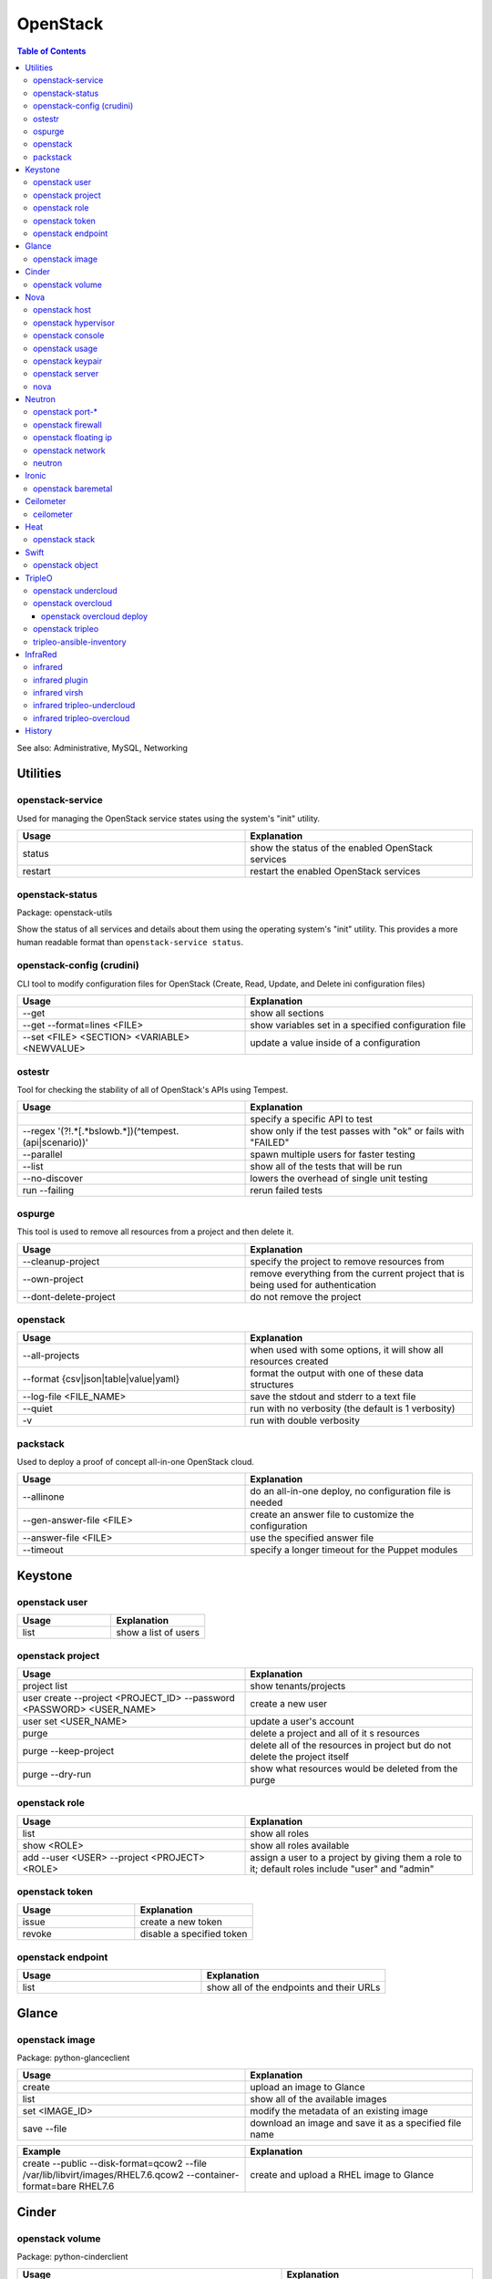 OpenStack
=========

.. contents:: Table of Contents

See also: Administrative, MySQL, Networking

Utilities
---------

openstack-service
~~~~~~~~~~~~~~~~~~

Used for managing the OpenStack service states using the system's "init" utility.

.. csv-table::
   :header: Usage, Explanation
   :widths: 20, 20

   "status", "show the status of the enabled OpenStack services"
   "restart", "restart the enabled OpenStack services"

openstack-status
~~~~~~~~~~~~~~~~

Package: openstack-utils

Show the status of all services and details about them using the operating system's "init" utility. This provides a more human readable format than ``openstack-service status``.

openstack-config (crudini)
~~~~~~~~~~~~~~~~~~~~~~~~~~

CLI tool to modify configuration files for OpenStack (Create, Read, Update, and Delete ini configuration files)

.. csv-table::
   :header: Usage, Explanation
   :widths: 20, 20

   "--get", "show all sections"
   "--get --format=lines <FILE>", "show variables set in a specified configuration file"
   "--set <FILE> <SECTION> <VARIABLE> <NEWVALUE>", "update a value inside of a configuration"

ostestr
~~~~~~~

Tool for checking the stability of all of OpenStack's APIs using Tempest.

.. csv-table::
   :header: Usage, Explanation
   :widths: 20, 20

   "", "specify a specific API to test"
   "--regex '(?!.*\[.*\bslow\b.*\])(^tempest\.(api|scenario))'", "show only if the test passes with ""ok"" or fails with ""FAILED"""
   "--parallel", "spawn multiple users for faster testing"
   "--list", "show all of the tests that will be run"
   "--no-discover", "lowers the overhead of single unit testing"
   "run --failing", "rerun failed tests"

ospurge
~~~~~~~

This tool is used to remove all resources from a project and then delete it.

.. csv-table::
   :header: Usage, Explanation
   :widths: 20, 20

   "--cleanup-project", "specify the project to remove resources from"
   "--own-project", "remove everything from the current project that is being used for authentication"
   "--dont-delete-project", "do not remove the project"

openstack
~~~~~~~~~

.. csv-table::
   :header: Usage, Explanation
   :widths: 20, 20

   "--all-projects", "when used with some options, it will show all resources created"
   "--format {csv|json|table|value|yaml}", "format the output with one of these data structures"
   --log-file <FILE_NAME>, save the stdout and stderr to a text file
   --quiet, run with no verbosity (the default is 1 verbosity)
   -v, run with double verbosity

packstack
~~~~~~~~~~

Used to deploy a proof of concept all-in-one OpenStack cloud.

.. csv-table::
   :header: Usage, Explanation
   :widths: 20, 20

   "--allinone", "do an all-in-one deploy, no configuration file is needed"
   "--gen-answer-file <FILE>", "create an answer file to customize the configuration"
   "--answer-file <FILE>", "use the specified answer file"
   "--timeout", "specify a longer timeout for the Puppet modules"

Keystone
--------

openstack user
~~~~~~~~~~~~~~

.. csv-table::
   :header: Usage, Explanation
   :widths: 20, 20

   "list", "show a list of users"

openstack project
~~~~~~~~~~~~~~~~~

.. csv-table::
   :header: Usage, Explanation
   :widths: 20, 20

   "project list", "show tenants/projects"
   "user create --project <PROJECT_ID> --password <PASSWORD> <USER_NAME>", "create a new user"
   "user set <USER_NAME>", "update a user's account"
   "purge", "delete a project and all of it s resources"
   "purge --keep-project", "delete all of the resources in project but do not delete the project itself"
   "purge --dry-run", "show what resources would be deleted from the purge"

openstack role
~~~~~~~~~~~~~~

.. csv-table::
   :header: Usage, Explanation
   :widths: 20, 20

   "list", "show all roles"
   "show <ROLE>", "show all roles available"
   "add --user <USER> --project <PROJECT> <ROLE>", "assign a user to a project by giving them a role to it; default roles include ""user"" and ""admin"""

openstack token
~~~~~~~~~~~~~~~

.. csv-table::
   :header: Usage, Explanation
   :widths: 20, 20

   "issue", "create a new token"
   "revoke", "disable a specified token"

openstack endpoint
~~~~~~~~~~~~~~~~~~

.. csv-table::
   :header: Usage, Explanation
   :widths: 20, 20

   "list", "show all of the endpoints and their URLs"

Glance
------

openstack image
~~~~~~~~~~~~~~~

Package: python-glanceclient

.. csv-table::
   :header: Usage, Explanation
   :widths: 20, 20

   "create", "upload an image to Glance"
   "list", "show all of the available images"
   "set <IMAGE_ID>", "modify the metadata of an existing image"
   "save --file", "download an image and save it as a specified file name"

.. csv-table::
   :header: Example, Explanation
   :widths: 20, 20

   "create --public --disk-format=qcow2 --file /var/lib/libvirt/images/RHEL7.6.qcow2 --container-format=bare RHEL7.6", "create and upload a RHEL image to Glance"

Cinder
------

openstack volume
~~~~~~~~~~~~~~~~

Package: python-cinderclient

.. csv-table::
   :header: Usage, Explanation
   :widths: 20, 20

   "list", "list all of the volumes"
   "list --all-projects", "list the volumes for all projects"
   "state --state {creating|deleting|in-use|attaching|detaching|error|error_deleting|maintenance}", "forcefully change the state of a volume as the admin user"

Nova
----

openstack host
~~~~~~~~~~~~~~

.. csv-table::
   :header: Usage, Explanation
   :widths: 20, 20

   "list", "show all controller and compute nodes"
   "show <HOST>", "show all projects and their resource usage on a specific compute node"

openstack hypervisor
~~~~~~~~~~~~~~~~~~~~

.. csv-table::
   :header: Usage, Explanation
   :widths: 20, 20

   stats show, show the used and available resources on the compute nodes

openstack console
~~~~~~~~~~~~~~~~~

.. csv-table::
   :header: Usage, Explanation
   :widths: 20, 20

   "log show", "display the console log for an instance"
   "url show", "display the URL to access the remote console"

openstack usage
~~~~~~~~~~~~~~~

.. csv-table::
   :header: Usage, Explanation
   :widths: 20, 20

   "list", "shows allocated data usage for all instances"

openstack keypair
~~~~~~~~~~~~~~~~~

Manage SSH keys.

.. csv-table::
   :header: Usage, Explanation
   :widths: 20, 20

   create <KEY_NAME>, create a new public and private key
   create --public-key ~/.ssh/id_rsa.pub <KEY_NAME>, import an existing public key

.. csv-table::
   :header: Example, Explanation
   :widths: 20, 20

   openstack keypair create shared_key > shared_key.pem, create and save the private key into a file

openstack server
~~~~~~~~~~~~~~~~

Package: python-novaclient

Manage virtual machine instances.

.. csv-table::
   :header: Usage, Explanation
   :widths: 20, 20

   "list", "list instances for the current project"
   "list --host <HOST>", "show all instances on a specific host"
   "list --all-projects", "list all instances managed by Nova"
   "create --flavor <FLAVOR> --image <IMAGE> --key-name <PUBLIC_KEY_NAME> --security-group <SEC_GROUP> --nic net-id=<NETWORK> <NAME>", "create a new instance"
   "--availability-zone <ZONE>:<HOST>", "spawn an instance on a specific hypervisor host"
   "--user-data", "load a custom cloud-init configuration file"
   "pause", "freeze a server's state"
   "resume", "resume a paused server"
   "start", "start server"
   "stop", "stop server"
   "reboot", "reboot server"
   "delete", "delete an instance"
   "show", "show detailed information about an instance"
   "rescue --image <IMAGE>", "boot up a live environment with a specific image attached to an instance"

nova
~~~~

.. csv-table::
   :header: Usage, Explanation
   :widths: 20, 20

   "evacuate", "live migrate one or all instances from one compute host to another"
   "migrate", "migrate all instances from one compute node to another after shutting down the instances"
   "force-delete", "forcefully delete an instance"
   "set-password", "change root password"

Neutron
-------

openstack port-*
~~~~~~~~~~~~~~~~

.. csv-table::
   :header: Usage, Explanation
   :widths: 20, 20

   "port-create", "create port"
   "port-delete", "delete port"

openstack firewall
~~~~~~~~~~~~~~~~~~

.. csv-table::
   :header: Usage, Explanation
   :widths: 20, 20

   "group rule list", "show firewall rules"
   "group rule show", "show information about a specific firewall rule"

openstack floating ip
~~~~~~~~~~~~~~~~~~~~~

.. csv-table::
   :header: Usage, Explanation
   :widths: 20, 20

   "floatingip-create", "add public IP to pool"
   "floatingip-delete", "remove public IP from pool"
   "floatingip-associate", "add public IP to VM"
   "floatingip-disassociate", "remove public IP from VM"

openstack network
~~~~~~~~~~~~~~~~~

Package: python-neutronclient

.. csv-table::
   :header: Usage, Explanation
   :widths: 20, 20

   "create", "create a network"
   "delete", "delete a network"
   "list", "show all networks"
   "set", "change the setting of a network"
   "show", "show details about a given network"
   "agent list", "show all Neutron related services and if they are running"

.. csv-table::
   :header: Example, Explanation
   :widths: 20, 20

   "create --provider:network_type={flat|vlan|vxlan|gre} --provider:physical_network=<PHY_DEVICE_MAP> --shared <NEW_NETWORK_NAME>", "create a public network tied to a physical interface"

neutron
~~~~~~~

.. csv-table::
   :header: Usage, Explanation
   :widths: 20, 20

   "purge", "delete all Neutron objects in a given project"
   "dhcp-agent-list-hosting-net", "show all DHCP agents and their status for a given network"
   "dhcp-agent-network-remove", "disable a DHCP agent"
   "dhcp-agent-network-add", "re-enable a DHCP agent"
   "lbaas-loadbalancer-create <SUBNET>", "create a load balancer tied to a subnet"
   "lbaas-listener-create --loadbalancer <LOADBALANCER> --protocol TCP --protocol-port=<PORT>", "create a listener/rule for the load balancer"
   "lbaas-pool-create --lb-algorithm ROUND_ROBIN --listener <LISTENER> --protocol TCP", "create a pool tied to a listener"
   "lbaas-member-create --subnet <SUBNET> --address <IPADDRESS> --protocol-port <PORT> <POOL>", "add IPs to the pool to load balancer"
   "floatingip-create ext-net --port-id <PORTID>", "associate a floating IP with the load balancer's VIP port"

Ironic
-------

openstack baremetal
~~~~~~~~~~~~~~~~~~~

.. csv-table::
   :header: Usage, Explanation
   :widths: 20, 20

   node list, list all bare-metal servers deployed by Ironic
   node maintenance set <NODE>, turn maintenance mode on to disallow it from having health checks or being in new deployments
   node maintenance unset <NODE>, turn off maintenance mode
   node manage <NODE>, place a node into the ""manageable"" state to allow for introspection
   node provide <NODE>, place a node into the ""available"" state to allow for deployment
   node unset <NODE> --property capabilities, remove all capabilities
   introspection abort <NODE>, stop introspection
   introspection data save <NODE>, display the JSON output of the introspection data for a specific node

.. csv-table::
   :header: Example, Explanation
   :widths: 20, 20

   "openstack baremetal introspection data save <NODE> | python -m json.tool", view the introspection data in a human readable format

Ceilometer
----------

ceilometer
~~~~~~~~~~

Package: python-ceilometerclient

.. csv-table::
   :header: Usage, Explanation
   :widths: 20, 20

   "meter-list", "show available meters"
   "meter-list --query project=<PROJECT_ID>", "call this after the first ceilometer option (i.e. meter-list) to show all related results for a specific project"

Heat
----

openstack stack
~~~~~~~~~~~~~~~

Manage Heat stacks.

.. csv-table::
   :header: Usage, Explanation
   :widths: 20, 20

   "--wait", "wait for the stack to be created before returning the user to their shell prompt"
   "list", "show all of the Heat stacks in use"

Swift
-----

openstack object
~~~~~~~~~~~~~~~~

Package: python-swiftclient

.. csv-table::
   :header: Usage, Explanation
   :widths: 20, 20

   "list", "list all containers"
   "upload <CONTAINER> <FILE>", "upload a file to a container"
   "save <CONTAINER> <FILE>", "download a file from a Swift container"

TripleO
-------

openstack undercloud
~~~~~~~~~~~~~~~~~~~~

.. csv-table::
   :header: Usage, Explanation
   :widths: 20, 20

   install, install the Undercloud using the ~/undercloud.conf configuration file
   minion install, (>= Train) install Minion services (minimal Heat and Ironic) on another Undercloud node

openstack overcloud
~~~~~~~~~~~~~~~~~~~

Mange the Overcloud from a TripleO deployment of OpenStack.

.. csv-table::
   :header: Usage, Explanation
   :widths: 20, 20

   execute -s overcloud <SCRIPT>, excute a script on all of the Overcloud nodes
   node import instackenv.json, import the Overcloud nodes based on an Ironic template (they will be in the manageable state)
   node import --provide instackenv.json, "import the Overcloud nodes in the ""available"" state so they can be introspected"
   node import --introspect --provide instackenv.json, "import the Overcloud nodes in the ""available"" state after automatically doing introspection"
   node introspect --all-manageable, introspect all existing nodes
   node introspect --all-manageable --provide, introspect all existing nodes and automatically place them in the ""available"" state when done
   node provide --all-manageable, change all Overcloud nodes that are in a ""manageable"" state into an ""available"" state
   profiles list, show the Nova flavors in use for each node
   profiles match --control-flavor <FLAVOR> --control-scale <INTEGER> --compute-flavor <FLAVOR> --compute-scale <INTEGER>, see which nodes will match the flavor and scale of nodes specified
   delete overcloud, delete the Overcloud stack and cleanup other generated resources (this is preferred over `openstack stack delete overcloud`)

.. csv-table::
   :header: Example, Explanation
   :widths: 20, 20

   profiles match --control-flavor control --control-scale 3 --compute-flavor compute --compute-scale 2, show which nodes would be matched for a deployment with 3 controller nodes and 2 compute nodes

openstack overcloud deploy
''''''''''''''''''''''''''

.. csv-table::
   :header: Usage, Explanation
   :widths: 20, 20

   --stack <STACK_NAME>, provide a custom stack name (default: overcloud)
   --templates, the path to the Heat templates directory
   -e, the path to an additional Heat template
   "--{control,compute}-flavor <FLAVOR>", "REMOVED IN TRAIN, use Heat template variables instead. Assign a custom flavor profile."
   --override-ansible-cfg, provide a custom Ansible configuration file for config-download

.. csv-table::
   :header: Example, Explanation
   :widths: 20, 20

   --stack production --templates /home/stack/templates -e /home/stack/templates/environments/low-memory.yaml, deploy an Overcloud stack named production that will use the default settings annd low memory settings for the services

openstack tripleo
~~~~~~~~~~~~~~~~~

.. csv-table::
   :header: Usage, Explanation
   :widths: 20, 20

   container image push, (>= Train) push a local container image to the local Undercloud container registry

tripleo-ansible-inventory
~~~~~~~~~~~~~~~~~~~~~~~~~

Create dynamic inventory for Ansible to manage the Undercloud and Overcloud infrastructure of a TripleO deployment.

.. csv-table::
   :header: Usage, Explanation
   :widths: 20, 20

   "--list", "list the entire inventory"

InfraRed
--------

infrared
~~~~~~~~

.. csv-table::
   :header: Usage, Explanation
   :widths: 20, 20

   ssh <NODE>, "ssh into a node (examples: undercloud-0, controller-2, compute-1, etc.)"

infrared plugin
~~~~~~~~~~~~~~~

.. csv-table::
   :header: Usage, Explanation
   :widths: 20, 20

   list, list the installed plugins
   list --available, list all of the plugins that can be installed
   add plugins/<PLUGIN>, install a new plugin
   add all, install all of the plugins
   remove <PLUGIN> <PLUGIN2>, delete one or more plugins
   remove all, delete all of the plugins
   update <PLUGIN>

infrared virsh
~~~~~~~~~~~~~~

Manage the creation or deletion of a virtual lab environment using ``virsh``.

.. csv-table::
   :header: Usage, Explanation
   :widths: 20, 20

   --host-address <IP_ADDRESS>, the hypervisor address to access via SSH
   --host-user <SSH_USER>, the hypervisor SSH user
   --host-key <SSH_KEY_FILE>, the private SSH key file to use
   --host-validate no, do not attempt to enable hardware virtualizaiton on the hypervisor
   --host-memory-overcommit yes, allow the hypervisor to run virtual machines that may consume more RAM then what is available
   --topology <TOPLOGY>, specify the topology of what nodes should be deployed and how many

.. csv-table::
   :header: Example, Explanation
   :widths: 20, 20

   "--host-address 127.0.0.1 --host-key ~/.ssh/id_rsa --topology-nodes ""undercloud:1,controller:3,compute:2""", deploy 5 virtual machines for an InfraRed lab

infrared tripleo-undercloud
~~~~~~~~~~~~~~~~~~~~~~~~~~~

Manage the installation of the Undercloud.

.. csv-table::
   :header: Usage, Explanation
   :widths: 20, 20

   --version, the RHOSP version number or RDO release name
   "--enable-testing-repos {all,rhel,extras,ceph}", enable pre-release repositories
   --cdn <FILE>, specify a file with a valid Red Hat subscription credentials
   --images-task rpm, install RHOSP via RPM repositories
   --images-task import --images-url=<URL>, install RDO via importing an existing Overcloud virtual machine image
   --images-task build, use a RHEL or CentOS guest virtual machine image as a base to build an Overcloud image from

.. csv-table::
   :header: Example, Explanation
   :widths: 20, 20

   --images-task=import --version rocky --images-url=https://images.rdoproject.org/rocky/rdo_trunk/current-tripleo-rdo/, install a RDO Rocky Undercloud and setup the Overcloud image by importing a pre-built image

infrared tripleo-overcloud
~~~~~~~~~~~~~~~~~~~~~~~~~~

Manage the deployment of the Overcloud.

.. csv-table::
   :header: Usage, Explanation
   :widths: 20, 20

   --deployment-files <DIRECTORY>, the path to the TripleO Heat templates to deploy with
   --deployment-files virt, use the default Infrared Overcloud Heat templates
   --version, the RHOSP version number or RDO release name
   --introspect yes, introspect the Overcloud nodes
   --tagging yes, tag the Overcloud nodes
   --deploy yes, deploy the Overcloud

.. csv-table::
   :header: Example, Explanation
   :widths: 20, 20

   --deploy-files virt --version 14 --introspect yes --tagging yes --deploy yes, fully deploy a RHOSP 14 Overcloud

History
-------

-  `Latest <https://github.com/ekultails/rootpages/commits/master/src/commands/openstack.rst>`__
-  `< 2019.01.01 <https://github.com/ekultails/rootpages/commits/master/src/linux_commands/openstack.rst>`__
